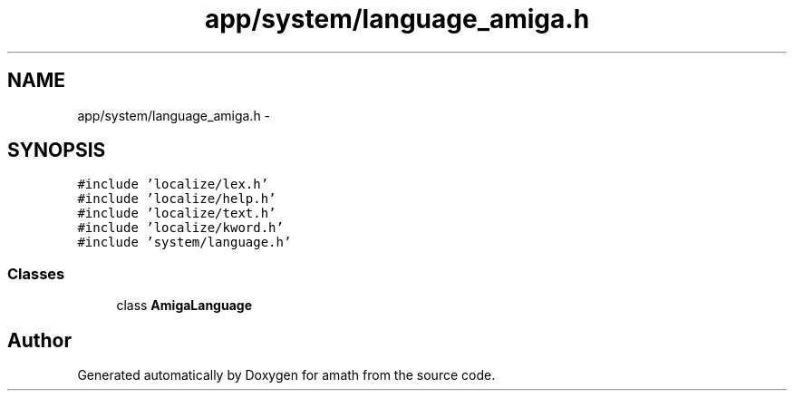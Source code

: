 .TH "app/system/language_amiga.h" 3 "Fri Jan 20 2017" "Version 1.6.0" "amath" \" -*- nroff -*-
.ad l
.nh
.SH NAME
app/system/language_amiga.h \- 
.SH SYNOPSIS
.br
.PP
\fC#include 'localize/lex\&.h'\fP
.br
\fC#include 'localize/help\&.h'\fP
.br
\fC#include 'localize/text\&.h'\fP
.br
\fC#include 'localize/kword\&.h'\fP
.br
\fC#include 'system/language\&.h'\fP
.br

.SS "Classes"

.in +1c
.ti -1c
.RI "class \fBAmigaLanguage\fP"
.br
.in -1c
.SH "Author"
.PP 
Generated automatically by Doxygen for amath from the source code\&.
